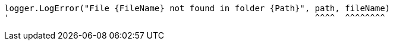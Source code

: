 [source,vbnet,diff-id=2,diff-type=noncompliant]
----
logger.LogError("File {FileName} not found in folder {Path}", path, fileName)
'                                                             ^^^^  ^^^^^^^^
----
